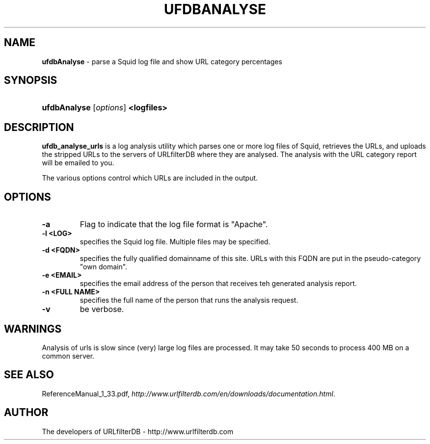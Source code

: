 .\" man page for ufdbAnalyse
.TH UFDBANALYSE "1" "28/5/2018" "Release 1.33" "Release 1.33"
.\"
.\" disable hyphenation
.nh
.\" disable justification (adjust text to left margin only)
.ad l
.SH "NAME"
\fBufdbAnalyse\fR \- parse a Squid log file and show URL category percentages
.SH "SYNOPSIS"
.HP 9
\fBufdbAnalyse\fR [\fIoptions\fR] \fB<logfiles>\fR
.SH "DESCRIPTION"
.PP
\fBufdb_analyse_urls\fR is a log analysis utility which
parses one or more log files of Squid, retrieves the URLs,
and uploads the stripped URLs to the servers of URLfilterDB 
where they are analysed.
The analysis with the URL category report will be emailed to you.
.PP
The various options control which URLs are included in the output.
.SH "OPTIONS"
.TP
\fB\-a\fR
Flag to indicate that the log file format is "Apache".
.TP
\fB\-l <LOG>\fR
specifies the Squid log file.
Multiple files may be specified.
.TP
\fB\-d <FQDN>\fR
specifies the fully qualified domainname of this site.
URLs with this FQDN are put in the pseudo-category "own domain".
.TP
\fB\-e <EMAIL>\fR
specifies the email address of the person that receives teh generated analysis report.
.TP
\fB\-n <FULL NAME>\fR
specifies the full name of the person that runs the analysis request.
.TP
\fB\-v\fR
be verbose.
.SH "WARNINGS"
.PP
Analysis of urls is slow since (very) large log files are processed.
It may take 50 seconds to process 400 MB on a common server.
.SH "SEE ALSO"
.PP
ReferenceManual_1_33.pdf, 
\fIhttp://www.urlfilterdb.com/en/downloads/documentation.html\fR.
.SH "AUTHOR"
The developers of URLfilterDB \- http://www.urlfilterdb.com
